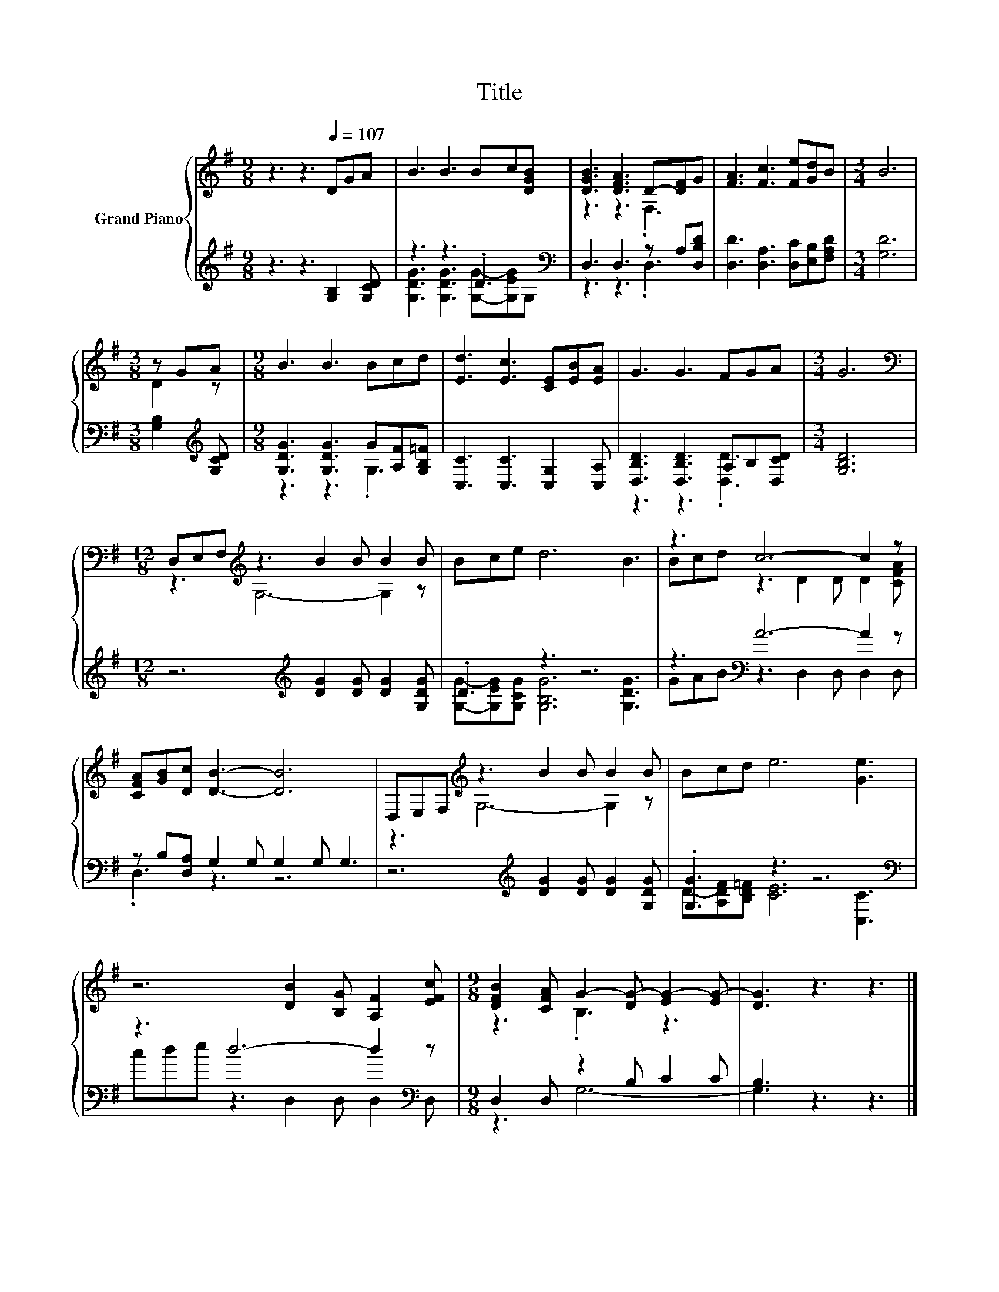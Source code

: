 X:1
T:Title
%%score { ( 1 4 ) | ( 2 3 ) }
L:1/8
M:9/8
K:G
V:1 treble nm="Grand Piano"
V:4 treble 
V:2 treble 
V:3 treble 
V:1
 z3 z3[Q:1/4=107] DGA | B3 B3 Bc[DGB] | [DGB]3 [DFA]3 D-[DF]G | [FA]3 [Fc]3 [Fe][Gd]B |[M:3/4] B6 | %5
[M:3/8] z GA |[M:9/8] B3 B3 Bcd | [Ed]3 [Ec]3 [CE][EB][EA] | G3 G3 FGA |[M:3/4] G6 | %10
[M:12/8][K:bass] D,E,F,[K:treble] z3 B2 B B2 B | Bce d6 B3 | z3 c6- c2 z | %13
 [CFA][GB][Dc] [DB]3- [DB]6 | D,E,F,[K:treble] z3 B2 B B2 B | Bcd e6 [Ge]3 | %16
 z6 [DB]2 [B,G] [A,F]2 [EFc] |[M:9/8] [DFB]2 [CFA] G2- [DG-] [EG-]2 [EG-] | [DG]3 z3 z3 |] %19
V:2
 z3 z3 [G,B,]2 [G,CD] | z3 z3 .D3[K:bass] | D,3 D,3 z A,[D,B,D] | %3
 [D,D]3 [D,A,]3 [D,C][E,B,][F,A,D] |[M:3/4] [G,D]6 |[M:3/8] [G,B,]2[K:treble] [G,CD] | %6
[M:9/8] [G,DG]3 [G,DG]3 G[A,F][G,B,=F] | [C,C]3 [C,C]3 [C,G,]2 [C,A,] | %8
 [D,B,D]3 [D,B,D]3 A,B,[D,CD] |[M:3/4] [G,B,D]6 |[M:12/8] z6[K:treble] [DG]2 [DG] [DG]2 [G,DG] | %11
 .D3 z3 z6 | z3[K:bass] A6- A2 z | z B,[D,A,] G,2 G, G,2 G, G,3 | %14
 z6[K:treble] [DG]2 [DG] [DG]2 [G,DG] | .[G,G]3 z3 z6[K:bass] | z3 d6- d2[K:bass] z | %17
[M:9/8] D,2 D, z2 B, C2 C | B,3 z3 z3 |] %19
V:3
 x9 | [G,DG]3 [G,DG]3 [G,G]-[G,EG][K:bass]G, | z3 z3 .D,3 | x9 |[M:3/4] x6 | %5
[M:3/8] x2[K:treble] x |[M:9/8] z3 z3 .G,3 | x9 | z3 z3 .[D,D]3 |[M:3/4] x6 | %10
[M:12/8] x6[K:treble] x6 | [G,G]-[G,EG][G,CG] [G,B,G]6 [G,DG]3 | GAB[K:bass] z3 D,2 D, D,2 D, | %13
 .D,3 z3 z6 | x6[K:treble] x6 | D-[A,DF][B,D=F] [CE]6[K:bass] [C,C]3 | %16
 cde z3 D,2 D, D,2[K:bass] D, |[M:9/8] z3 G,6- | G,3 z3 z3 |] %19
V:4
 x9 | x9 | z3 z3 .F,3 | x9 |[M:3/4] x6 |[M:3/8] D2 z |[M:9/8] x9 | x9 | x9 |[M:3/4] x6 | %10
[M:12/8][K:bass] z3[K:treble] G,6- G,2 z | x12 | Bcd z3 D2 D D2 [CFA] | x12 | %14
 z3[K:treble] G,6- G,2 z | x12 | x12 |[M:9/8] z3 .B,3 z3 | x9 |] %19

